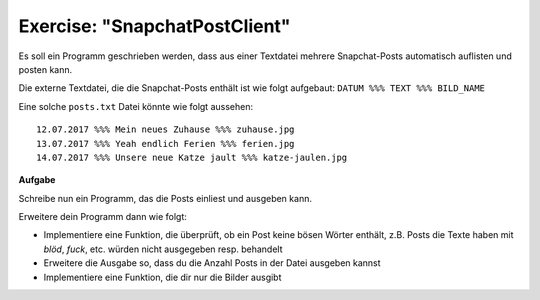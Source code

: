 Exercise: "SnapchatPostClient"
==============================

Es soll ein Programm geschrieben werden, dass aus einer Textdatei mehrere Snapchat-Posts automatisch auflisten und posten kann.

Die externe Textdatei, die die Snapchat-Posts enthält ist wie folgt aufgebaut: ``DATUM %%% TEXT %%% BILD_NAME``

Eine solche ``posts.txt`` Datei könnte wie folgt aussehen:

:: 

  12.07.2017 %%% Mein neues Zuhause %%% zuhause.jpg
  13.07.2017 %%% Yeah endlich Ferien %%% ferien.jpg
  14.07.2017 %%% Unsere neue Katze jault %%% katze-jaulen.jpg
  
**Aufgabe**

Schreibe nun ein Programm, das die Posts einliest und ausgeben kann.

Erweitere dein Programm dann wie folgt:

* Implementiere eine Funktion, die überprüft, ob ein Post keine bösen Wörter enthält, z.B. Posts die Texte haben mit *blöd*, *fuck*, etc. würden nicht ausgegeben resp. behandelt
* Erweitere die Ausgabe so, dass du die Anzahl Posts in der Datei ausgeben kannst
* Implementiere eine Funktion, die dir nur die Bilder ausgibt